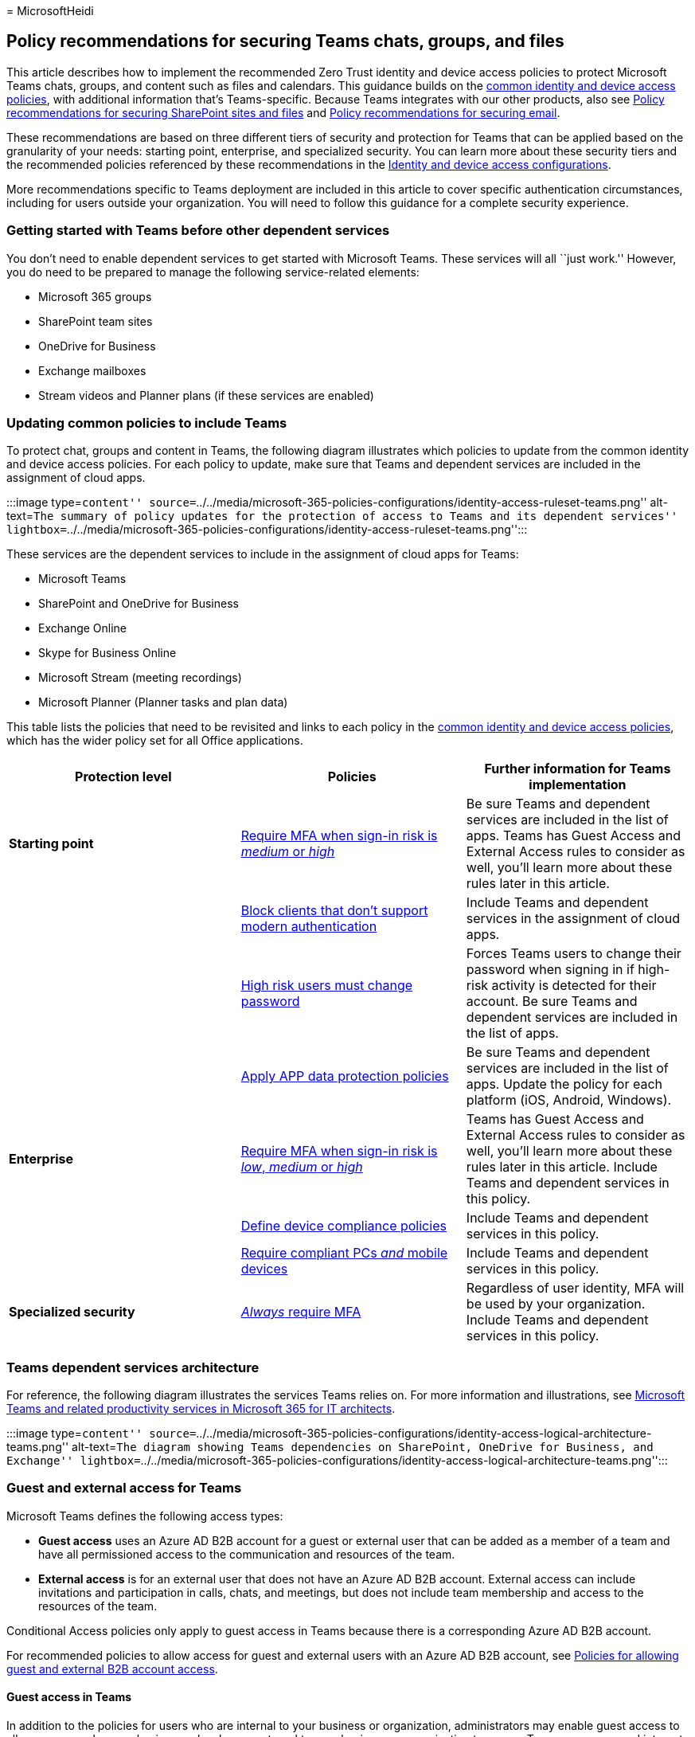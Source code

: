 = 
MicrosoftHeidi

== Policy recommendations for securing Teams chats, groups, and files

This article describes how to implement the recommended Zero Trust
identity and device access policies to protect Microsoft Teams chats,
groups, and content such as files and calendars. This guidance builds on
the link:identity-access-policies.md[common identity and device access
policies], with additional information that’s Teams-specific. Because
Teams integrates with our other products, also see
link:sharepoint-file-access-policies.md[Policy recommendations for
securing SharePoint sites and files] and
link:secure-email-recommended-policies.md[Policy recommendations for
securing email].

These recommendations are based on three different tiers of security and
protection for Teams that can be applied based on the granularity of
your needs: starting point, enterprise, and specialized security. You
can learn more about these security tiers and the recommended policies
referenced by these recommendations in the
link:microsoft-365-policies-configurations.md[Identity and device access
configurations].

More recommendations specific to Teams deployment are included in this
article to cover specific authentication circumstances, including for
users outside your organization. You will need to follow this guidance
for a complete security experience.

=== Getting started with Teams before other dependent services

You don’t need to enable dependent services to get started with
Microsoft Teams. These services will all ``just work.'' However, you do
need to be prepared to manage the following service-related elements:

* Microsoft 365 groups
* SharePoint team sites
* OneDrive for Business
* Exchange mailboxes
* Stream videos and Planner plans (if these services are enabled)

=== Updating common policies to include Teams

To protect chat, groups and content in Teams, the following diagram
illustrates which policies to update from the common identity and device
access policies. For each policy to update, make sure that Teams and
dependent services are included in the assignment of cloud apps.

:::image type=``content''
source=``../../media/microsoft-365-policies-configurations/identity-access-ruleset-teams.png''
alt-text=``The summary of policy updates for the protection of access to
Teams and its dependent services''
lightbox=``../../media/microsoft-365-policies-configurations/identity-access-ruleset-teams.png'':::

These services are the dependent services to include in the assignment
of cloud apps for Teams:

* Microsoft Teams
* SharePoint and OneDrive for Business
* Exchange Online
* Skype for Business Online
* Microsoft Stream (meeting recordings)
* Microsoft Planner (Planner tasks and plan data)

This table lists the policies that need to be revisited and links to
each policy in the link:identity-access-policies.md[common identity and
device access policies], which has the wider policy set for all Office
applications.

[width="100%",cols="34%,33%,33%",options="header",]
|===
|Protection level |Policies |Further information for Teams
implementation
|*Starting point*
|link:identity-access-policies.md#require-mfa-based-on-sign-in-risk[Require
MFA when sign-in risk is _medium_ or _high_] |Be sure Teams and
dependent services are included in the list of apps. Teams has Guest
Access and External Access rules to consider as well, you’ll learn more
about these rules later in this article.

|
|link:identity-access-policies.md#block-clients-that-dont-support-multifactor-authentication[Block
clients that don’t support modern authentication] |Include Teams and
dependent services in the assignment of cloud apps.

|
|link:identity-access-policies.md#high-risk-users-must-change-password[High
risk users must change password] |Forces Teams users to change their
password when signing in if high-risk activity is detected for their
account. Be sure Teams and dependent services are included in the list
of apps.

| |link:identity-access-policies.md#app-protection-policies[Apply APP
data protection policies] |Be sure Teams and dependent services are
included in the list of apps. Update the policy for each platform (iOS,
Android, Windows).

|*Enterprise*
|link:identity-access-policies.md#require-mfa-based-on-sign-in-risk[Require
MFA when sign-in risk is _low_&#44; _medium_ or _high_] |Teams has Guest
Access and External Access rules to consider as well, you’ll learn more
about these rules later in this article. Include Teams and dependent
services in this policy.

|
|link:identity-access-policies.md#create-device-compliance-policies[Define
device compliance policies] |Include Teams and dependent services in
this policy.

|
|link:identity-access-policies.md#require-compliant-pcs-and-mobile-devices[Require
compliant PCs _and_ mobile devices] |Include Teams and dependent
services in this policy.

|*Specialized security*
|link:identity-access-policies.md#require-mfa-based-on-sign-in-risk[_Always_
require MFA] |Regardless of user identity, MFA will be used by your
organization. Include Teams and dependent services in this policy.
|===

=== Teams dependent services architecture

For reference, the following diagram illustrates the services Teams
relies on. For more information and illustrations, see
link:../../solutions/productivity-illustrations.md[Microsoft Teams and
related productivity services in Microsoft 365 for IT architects].

:::image type=``content''
source=``../../media/microsoft-365-policies-configurations/identity-access-logical-architecture-teams.png''
alt-text=``The diagram showing Teams dependencies on SharePoint,
OneDrive for Business, and Exchange''
lightbox=``../../media/microsoft-365-policies-configurations/identity-access-logical-architecture-teams.png'':::

=== Guest and external access for Teams

Microsoft Teams defines the following access types:

* *Guest access* uses an Azure AD B2B account for a guest or external
user that can be added as a member of a team and have all permissioned
access to the communication and resources of the team.
* *External access* is for an external user that does not have an Azure
AD B2B account. External access can include invitations and
participation in calls, chats, and meetings, but does not include team
membership and access to the resources of the team.

Conditional Access policies only apply to guest access in Teams because
there is a corresponding Azure AD B2B account.

For recommended policies to allow access for guest and external users
with an Azure AD B2B account, see
link:identity-access-policies-guest-access.md[Policies for allowing
guest and external B2B account access].

==== Guest access in Teams

In addition to the policies for users who are internal to your business
or organization, administrators may enable guest access to allow, on a
user-by-user basis, people who are external to your business or
organization to access Teams resources and interact with internal people
for things like group conversations, chat, and meetings.

For more information about guest access and how to implement it, see
link:/microsoftteams/guest-access[Teams guest access].

==== External access in Teams

External access is sometimes confused with guest access, so it’s
important to be clear that these two non-internal access mechanisms are
different types of access.

External access is a way for Teams users from an entire external domain
to find, call, chat, and set up meetings with your users in Teams. Teams
administrators configure external access at the organization level. For
more information, see link:/microsoftteams/manage-external-access[Manage
external access in Microsoft Teams].

External access users have less access and functionality than an
individual who’s been added via guest access. For example, external
access users can chat with your internal users with Teams but cannot
access team channels, files, or other resources.

External access does not use Azure AD B2B user accounts and therefore
does not use Conditional Access policies.

=== Teams policies

Outside of the common policies listed above, there are Teams-specific
policies that can and should be configured to manage various Teams
functionalities.

==== Teams and channels policies

Teams and channels are two commonly used elements in Microsoft Teams,
and there are policies you can put in place to control what users can
and cannot do when using teams and channels. While you can create a
global team, if your organization has 5000 users or less, you are likely
to find it helpful to have smaller teams and channels for specific
purposes, in-line with your organizational needs.

Changing the default policy or creating custom policies would be
recommended, and you can learn more about managing your policies at this
link: link:/microsoftteams/teams-policies[Manage teams policies in
Microsoft Teams].

==== Messaging policies

Messaging, or chat, can also be managed through the default global
policy, or through custom policies, and this can help your users
communicate with one another in a way that’s appropriate for your
organization. This information can be reviewed at
link:/microsoftteams/messaging-policies-in-teams[Managing messaging
policies in Teams].

==== Meeting policies

No discussion of Teams would be complete without planning and
implementing policies around Teams meetings. Meetings are an essential
component of Teams, allowing people to formally meet and present to many
users at once, and to share content relevant to the meeting. Setting the
right policies for your organization around meetings is essential.

For more information, review
link:/microsoftteams/meeting-policies-in-teams[Manage meeting policies
in Teams].

==== App permission policies

Teams also allows you to use apps in various places, such as channels or
personal chats. Having policies around what apps can be added and used,
and where, is essential to maintaining a content-rich environment that
is also secure.

For more reading about App Permission Policies, check out
link:/microsoftteams/teams-app-permission-policies[Manage app permission
policies in Microsoft Teams].

=== Next steps

:::image type=``content''
source=``../../media/microsoft-365-policies-configurations/identity-device-access-steps-next-step-4.png''
alt-text=``The Step 4: Policies for Microsoft 365 cloud apps''
lightbox=``../../media/microsoft-365-policies-configurations/identity-device-access-steps-next-step-4.png'':::

Configure Conditional Access policies for:

* link:secure-email-recommended-policies.md[Exchange Online]
* link:sharepoint-file-access-policies.md[SharePoint]
